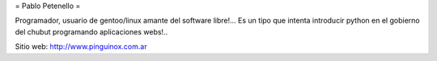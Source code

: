 = Pablo Petenello =

Programador, usuario de gentoo/linux amante del software libre!...  Es un tipo que intenta introducir python en el gobierno del chubut programando aplicaciones webs!.. 

Sitio web: http://www.pinguinox.com.ar
